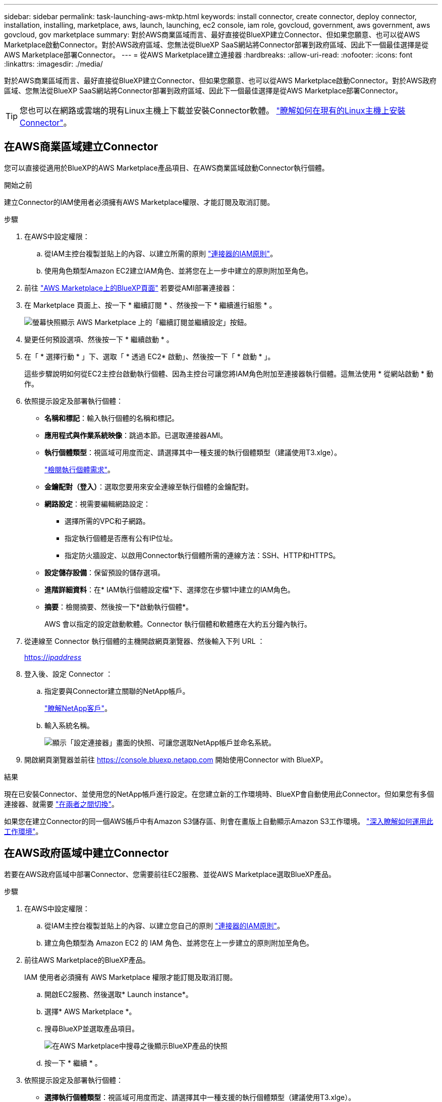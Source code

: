---
sidebar: sidebar 
permalink: task-launching-aws-mktp.html 
keywords: install connector, create connector, deploy connector, installation, installing, marketplace, aws, launch, launching, ec2 console, iam role, govcloud, government, aws government, aws govcloud, gov marketplace 
summary: 對於AWS商業區域而言、最好直接從BlueXP建立Connector、但如果您願意、也可以從AWS Marketplace啟動Connector。對於AWS政府區域、您無法從BlueXP SaaS網站將Connector部署到政府區域、因此下一個最佳選擇是從AWS Marketplace部署Connector。 
---
= 從AWS Marketplace建立連接器
:hardbreaks:
:allow-uri-read: 
:nofooter: 
:icons: font
:linkattrs: 
:imagesdir: ./media/


[role="lead"]
對於AWS商業區域而言、最好直接從BlueXP建立Connector、但如果您願意、也可以從AWS Marketplace啟動Connector。對於AWS政府區域、您無法從BlueXP SaaS網站將Connector部署到政府區域、因此下一個最佳選擇是從AWS Marketplace部署Connector。


TIP: 您也可以在網路或雲端的現有Linux主機上下載並安裝Connector軟體。 link:task-installing-linux.html["瞭解如何在現有的Linux主機上安裝Connector"]。



== 在AWS商業區域建立Connector

您可以直接從適用於BlueXP的AWS Marketplace產品項目、在AWS商業區域啟動Connector執行個體。

.開始之前
建立Connector的IAM使用者必須擁有AWS Marketplace權限、才能訂閱及取消訂閱。

.步驟
. 在AWS中設定權限：
+
.. 從IAM主控台複製並貼上的內容、以建立所需的原則 link:reference-permissions-aws.html["連接器的IAM原則"]。
.. 使用角色類型Amazon EC2建立IAM角色、並將您在上一步中建立的原則附加至角色。


. 前往 https://aws.amazon.com/marketplace/pp/B018REK8QG["AWS Marketplace上的BlueXP頁面"^] 若要從AMI部署連接器：
. 在 Marketplace 頁面上、按一下 * 繼續訂閱 * 、然後按一下 * 繼續進行組態 * 。
+
image:screenshot_subscribe_cm.gif["螢幕快照顯示 AWS Marketplace 上的「繼續訂閱並繼續設定」按鈕。"]

. 變更任何預設選項、然後按一下 * 繼續啟動 * 。
. 在「 * 選擇行動 * 」下、選取「 * 透過 EC2* 啟動」、然後按一下「 * 啟動 * 」。
+
這些步驟說明如何從EC2主控台啟動執行個體、因為主控台可讓您將IAM角色附加至連接器執行個體。這無法使用 * 從網站啟動 * 動作。

. 依照提示設定及部署執行個體：
+
** *名稱和標記*：輸入執行個體的名稱和標記。
** *應用程式與作業系統映像*：跳過本節。已選取連接器AMI。
** *執行個體類型*：視區域可用度而定、請選擇其中一種支援的執行個體類型（建議使用T3.xlge）。
+
link:task-installing-linux.html["檢閱執行個體需求"]。

** *金鑰配對（登入）*：選取您要用來安全連線至執行個體的金鑰配對。
** *網路設定*：視需要編輯網路設定：
+
*** 選擇所需的VPC和子網路。
*** 指定執行個體是否應有公有IP位址。
*** 指定防火牆設定、以啟用Connector執行個體所需的連線方法：SSH、HTTP和HTTPS。


** *設定儲存設備*：保留預設的儲存選項。
** *進階詳細資料*：在* IAM執行個體設定檔*下、選擇您在步驟1中建立的IAM角色。
** *摘要*：檢閱摘要、然後按一下*啟動執行個體*。
+
AWS 會以指定的設定啟動軟體。Connector 執行個體和軟體應在大約五分鐘內執行。



. 從連線至 Connector 執行個體的主機開啟網頁瀏覽器、然後輸入下列 URL ：
+
https://_ipaddress_[]

. 登入後、設定 Connector ：
+
.. 指定要與Connector建立關聯的NetApp帳戶。
+
link:concept-netapp-accounts.html["瞭解NetApp客戶"]。

.. 輸入系統名稱。
+
image:screenshot_set_up_cloud_manager.gif["顯示「設定連接器」畫面的快照、可讓您選取NetApp帳戶並命名系統。"]



. 開啟網頁瀏覽器並前往 https://console.bluexp.netapp.com[] 開始使用Connector with BlueXP。


.結果
現在已安裝Connector、並使用您的NetApp帳戶進行設定。在您建立新的工作環境時、BlueXP會自動使用此Connector。但如果您有多個連接器、就需要 link:task-managing-connectors.html["在兩者之間切換"]。

如果您在建立Connector的同一個AWS帳戶中有Amazon S3儲存區、則會在畫版上自動顯示Amazon S3工作環境。 link:task-viewing-amazon-s3.html["深入瞭解如何運用此工作環境"]。



== 在AWS政府區域中建立Connector

若要在AWS政府區域中部署Connector、您需要前往EC2服務、並從AWS Marketplace選取BlueXP產品。

.步驟
. 在AWS中設定權限：
+
.. 從IAM主控台複製並貼上的內容、以建立您自己的原則 link:reference-permissions-aws.html["連接器的IAM原則"]。
.. 建立角色類型為 Amazon EC2 的 IAM 角色、並將您在上一步建立的原則附加至角色。


. 前往AWS Marketplace的BlueXP產品。
+
IAM 使用者必須擁有 AWS Marketplace 權限才能訂閱及取消訂閱。

+
.. 開啟EC2服務、然後選取* Launch instance*。
.. 選擇* AWS Marketplace *。
.. 搜尋BlueXP並選取產品項目。
+
image:screenshot-gov-cloud-mktp.png["在AWS Marketplace中搜尋之後顯示BlueXP產品的快照"]

.. 按一下 * 繼續 * 。


. 依照提示設定及部署執行個體：
+
** *選擇執行個體類型*：視區域可用度而定、請選擇其中一種支援的執行個體類型（建議使用T3.xlge）。
+
link:task-installing-linux.html["檢閱執行個體需求"]。

** *設定執行個體詳細資料*：選取VPC和子網路、選擇您在步驟1中建立的IAM角色、啟用終止保護（建議）、並選擇符合您需求的任何其他組態選項。
+
image:screenshot_aws_iam_role.gif["在 AWS 的「設定執行個體」頁面上顯示欄位的快照。您應該在步驟 1 中建立的 IAM 角色已選取。"]

** * 新增儲存設備 * ：保留預設的儲存選項。
** * 新增標記 * ：視需要輸入執行個體的標記。
** * 設定安全性群組 * ：指定連接器執行個體所需的連線方法： SSH 、 HTTP 和 HTTPS 。
** * 審查 * ：檢閱您的選擇、然後按一下 * 啟動 * 。


+
AWS 會以指定的設定啟動軟體。Connector 執行個體和軟體應在大約五分鐘內執行。

. 從連線至 Connector 執行個體的主機開啟網頁瀏覽器、然後輸入下列 URL ：
+
https://_ipaddress_[]

. 登入後、設定 Connector ：
+
.. 指定要與Connector建立關聯的NetApp帳戶。
+
link:concept-netapp-accounts.html["瞭解NetApp客戶"]。

.. 輸入系統名稱。
+
image:screenshot_set_up_cloud_manager.gif["顯示「設定連接器」畫面的快照、可讓您選取NetApp帳戶並命名系統。"]





.結果
現在已安裝Connector、並使用您的NetApp帳戶進行設定。

只要您想使用BlueXP、請開啟網頁瀏覽器並連線至Connector執行個體的IP位址： https://_ipaddress_[]

由於連接器部署在政府區域、因此無法從存取 https://console.bluexp.netapp.com[]。



== 開啟連接埠3128以顯示AutoSupport 資訊

如果您計畫在Cloud Volumes ONTAP 無法連上傳出網際網路連線的子網路中部署「還原」系統、則BlueXP會自動將Cloud Volumes ONTAP 「還原」設定為使用「連接器」做為Proxy伺服器。

唯一的需求是確保連接器的安全性群組允許連接埠3128上的傳入連線。部署Connector之後、您需要開啟此連接埠。

如果您使用預設的資訊安全群組Cloud Volumes ONTAP 來執行此功能、則無需變更其安全群組。但是如果您打算定義嚴格Cloud Volumes ONTAP 的for the Sfor the Sfor the、那麼您也必須確保Cloud Volumes ONTAP 該安全性群組允許連接埠3128上的傳出連線。
